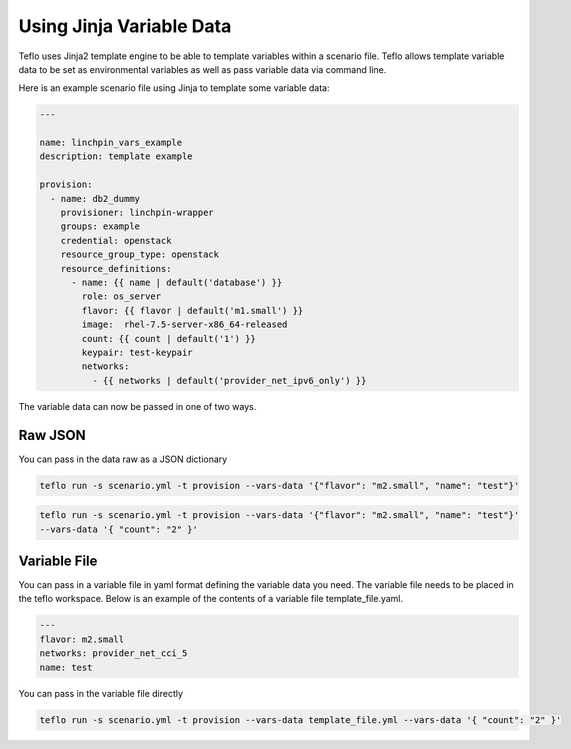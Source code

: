 Using Jinja Variable Data
=========================

Teflo uses Jinja2 template engine to be able to template variables
within a scenario file. Teflo allows template variable data to be
set as environmental variables as well as pass variable data via command line.

Here is an example scenario file using Jinja to template some variable data:

.. code-block:: yaml

    ---

    name: linchpin_vars_example
    description: template example

    provision:
      - name: db2_dummy
        provisioner: linchpin-wrapper
        groups: example
        credential: openstack
        resource_group_type: openstack
        resource_definitions:
          - name: {{ name | default('database') }}
            role: os_server
            flavor: {{ flavor | default('m1.small') }}
            image:  rhel-7.5-server-x86_64-released
            count: {{ count | default('1') }}
            keypair: test-keypair
            networks:
              - {{ networks | default('provider_net_ipv6_only') }}


The variable data can now be passed in one of two ways.

Raw JSON
--------

You can pass in the data raw as a JSON dictionary

.. code-block:: bash

    teflo run -s scenario.yml -t provision --vars-data '{"flavor": "m2.small", "name": "test"}'


.. code-block:: bash

    teflo run -s scenario.yml -t provision --vars-data '{"flavor": "m2.small", "name": "test"}'
    --vars-data '{ "count": "2" }'

Variable File
-------------

You can pass in a variable file  in yaml format defining the variable data you need. The variable file
needs to be placed in the teflo workspace. Below is an example of the contents of a
variable file template_file.yaml.

.. code-block:: yaml

    ---
    flavor: m2.small
    networks: provider_net_cci_5
    name: test

You can pass in the variable file directly

.. code-block:: bash

    teflo run -s scenario.yml -t provision --vars-data template_file.yml --vars-data '{ "count": "2" }'